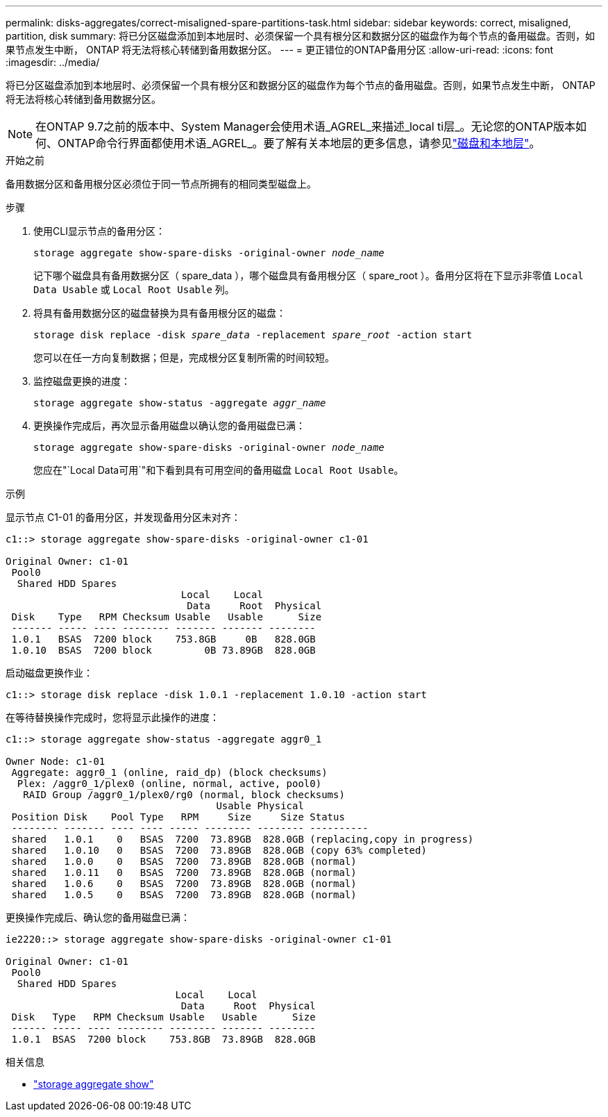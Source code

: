 ---
permalink: disks-aggregates/correct-misaligned-spare-partitions-task.html 
sidebar: sidebar 
keywords: correct, misaligned, partition, disk 
summary: 将已分区磁盘添加到本地层时、必须保留一个具有根分区和数据分区的磁盘作为每个节点的备用磁盘。否则，如果节点发生中断， ONTAP 将无法将核心转储到备用数据分区。 
---
= 更正错位的ONTAP备用分区
:allow-uri-read: 
:icons: font
:imagesdir: ../media/


[role="lead"]
将已分区磁盘添加到本地层时、必须保留一个具有根分区和数据分区的磁盘作为每个节点的备用磁盘。否则，如果节点发生中断， ONTAP 将无法将核心转储到备用数据分区。


NOTE: 在ONTAP 9.7之前的版本中、System Manager会使用术语_AGREL_来描述_local ti层_。无论您的ONTAP版本如何、ONTAP命令行界面都使用术语_AGREL_。要了解有关本地层的更多信息，请参见link:../disks-aggregates/index.html["磁盘和本地层"]。

.开始之前
备用数据分区和备用根分区必须位于同一节点所拥有的相同类型磁盘上。

.步骤
. 使用CLI显示节点的备用分区：
+
`storage aggregate show-spare-disks -original-owner _node_name_`

+
记下哪个磁盘具有备用数据分区（ spare_data ），哪个磁盘具有备用根分区（ spare_root ）。备用分区将在下显示非零值 `Local Data Usable` 或 `Local Root Usable` 列。

. 将具有备用数据分区的磁盘替换为具有备用根分区的磁盘：
+
`storage disk replace -disk _spare_data_ -replacement _spare_root_ -action start`

+
您可以在任一方向复制数据；但是，完成根分区复制所需的时间较短。

. 监控磁盘更换的进度：
+
`storage aggregate show-status -aggregate _aggr_name_`

. 更换操作完成后，再次显示备用磁盘以确认您的备用磁盘已满：
+
`storage aggregate show-spare-disks -original-owner _node_name_`

+
您应在"`Local Data可用`"和下看到具有可用空间的备用磁盘 `Local Root Usable`。



.示例
显示节点 C1-01 的备用分区，并发现备用分区未对齐：

[listing]
----
c1::> storage aggregate show-spare-disks -original-owner c1-01

Original Owner: c1-01
 Pool0
  Shared HDD Spares
                              Local    Local
                               Data     Root  Physical
 Disk    Type   RPM Checksum Usable   Usable      Size
 ------- ----- ---- -------- ------- ------- --------
 1.0.1   BSAS  7200 block    753.8GB     0B   828.0GB
 1.0.10  BSAS  7200 block         0B 73.89GB  828.0GB
----
启动磁盘更换作业：

[listing]
----
c1::> storage disk replace -disk 1.0.1 -replacement 1.0.10 -action start
----
在等待替换操作完成时，您将显示此操作的进度：

[listing]
----
c1::> storage aggregate show-status -aggregate aggr0_1

Owner Node: c1-01
 Aggregate: aggr0_1 (online, raid_dp) (block checksums)
  Plex: /aggr0_1/plex0 (online, normal, active, pool0)
   RAID Group /aggr0_1/plex0/rg0 (normal, block checksums)
                                    Usable Physical
 Position Disk    Pool Type   RPM     Size     Size Status
 -------- ------- ---- ---- ----- -------- -------- ----------
 shared   1.0.1    0   BSAS  7200  73.89GB  828.0GB (replacing,copy in progress)
 shared   1.0.10   0   BSAS  7200  73.89GB  828.0GB (copy 63% completed)
 shared   1.0.0    0   BSAS  7200  73.89GB  828.0GB (normal)
 shared   1.0.11   0   BSAS  7200  73.89GB  828.0GB (normal)
 shared   1.0.6    0   BSAS  7200  73.89GB  828.0GB (normal)
 shared   1.0.5    0   BSAS  7200  73.89GB  828.0GB (normal)
----
更换操作完成后、确认您的备用磁盘已满：

[listing]
----
ie2220::> storage aggregate show-spare-disks -original-owner c1-01

Original Owner: c1-01
 Pool0
  Shared HDD Spares
                             Local    Local
                              Data     Root  Physical
 Disk   Type   RPM Checksum Usable   Usable      Size
 ------ ----- ---- -------- -------- ------- --------
 1.0.1  BSAS  7200 block    753.8GB  73.89GB  828.0GB
----
.相关信息
* link:https://docs.netapp.com/us-en/ontap-cli/search.html?q=storage+aggregate+show["storage aggregate show"^]

